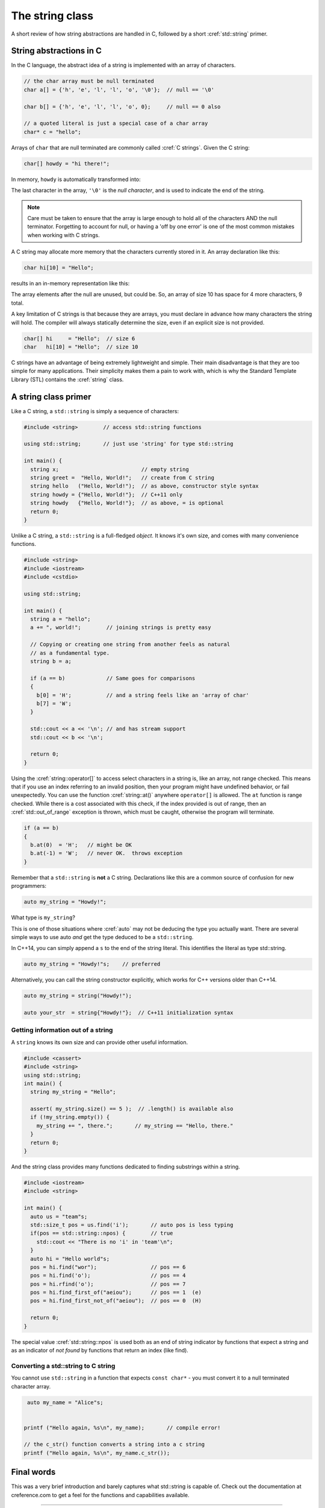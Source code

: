 ..  Copyright (C)  Dave Parillo.  Permission is granted to copy, distribute
    and/or modify this document under the terms of the GNU Free Documentation
    License, Version 1.3 or any later version published by the Free Software
    Foundation; with Invariant Sections being Forward, and Preface,
    no Front-Cover Texts, and no Back-Cover Texts.  A copy of
    the license is included in the section entitled "GNU Free Documentation
    License".


The string class
================

A short review of how string abstractions are handled in C,
followed by a short :cref:`std::string` primer.

String abstractions in C
------------------------

In the C language, 
the abstract idea of a string is implemented with an array of characters.

.. code-block:: c

   // the char array must be null terminated
   char a[] = {'h', 'e', 'l', 'l', 'o', '\0'};  // null == '\0'

   char b[] = {'h', 'e', 'l', 'l', 'o', 0};     // null == 0 also

   // a quoted literal is just a special case of a char array
   char* c = "hello";

Arrays of ``char`` that are null terminated are commonly called :cref:`C strings`.
Given the C string:

.. code-block:: c

   char[] howdy = "hi there!";

In memory, ``howdy`` is automatically transformed into:

.. graphviz::

   digraph char_array {
     fontname = "Bitstream Vera Sans"
     label="Character array in memory"
     node [
        fontname = "Courier"
        fontsize = 14
        shape = "record"
        style=filled
        fillcolor=lightblue
     ]
     arr [
        label = "{'h'|'i'|' '|'t'|'h'|'e'|'r'|'e'|'!'|'\\0'}";
     ]
     idx [ 
        color = white;
        fillcolor=white;
        label = "{howdy[0]|howdy[1]|howdy[2]|howdy[3]|howdy[4]|howdy[5]|howdy[6]|howdy[7]|howdy[8]|howdy[9]}";
     ]


   }

The last character in the array, ``'\0'`` is the *null character*,
and is used to indicate the end of the string.

.. note::

    Care must be taken to ensure that the array is large enough to hold 
    all of the characters AND the null terminator.
    Forgetting to account for null, 
    or having a 'off by one error' is one of the most 
    common mistakes when working with C strings.

A C string may allocate more memory that the characters currently stored in it.
An array declaration like this:

.. code-block:: c

   char hi[10] = "Hello";

results in an in-memory representation like this:

.. graphviz::

   digraph c {
     rankdir=LR
     fontname = "Bitstream Vera Sans"
     label="Character array with reserve memory"
     node [
        fontname = "Courier"
        fontsize = 14
        shape = "record"
        style=filled
        fillcolor=lightblue
     ]
     arr [
        label = "{H|e|l|l|o|\\0| | | | }"
     ]

   }

The array elements after the null are unused, but could be.
So, an array of size 10 has space for 4 more characters, 9 total.

A key limitation of C strings is that because they are arrays,
you must declare in advance how many characters the string will hold.
The compiler will always statically determine the size, 
even if an explicit size is not provided.

.. code-block:: c

   char[] hi     = "Hello";  // size 6
   char   hi[10] = "Hello";  // size 10


C strings have an advantage of being extremely lightweight and simple.
Their main disadvantage is that they are too simple for many applications.
Their simplicity makes them a pain to work with,
which is why the Standard Template Library (STL) contains the :cref:`string` class.

A string class primer
---------------------

Like a C string, a ``std::string`` is simply a sequence of characters:

.. code-block:: cpp

   #include <string>        // access std::string functions
   
   using std::string;       // just use 'string' for type std::string 

   int main() {
     string x;                          // empty string
     string greet =  "Hello, World!";   // create from C string
     string hello   ("Hello, World!");  // as above, constructor style syntax
     string howdy = {"Hello, World!"};  // C++11 only
     string howdy   {"Hello, World!"};  // as above, = is optional
     return 0;
   }

Unlike a C string, a ``std::string`` is a full-fledged *object*.
It knows it's own size, and comes with many convenience functions.

.. code-block:: cpp

   #include <string>
   #include <iostream>
   #include <cstdio>

   using std::string;

   int main() {
     string a = "hello";
     a += ", world!";        // joining strings is pretty easy

     // Copying or creating one string from another feels as natural
     // as a fundamental type.
     string b = a;

     if (a == b)             // Same goes for comparisons
     {
       b[0] = 'H';           // and a string feels like an 'array of char' 
       b[7] = 'W';
     }

     std::cout << a << '\n'; // and has stream support
     std::cout << b << '\n';

     return 0;
   }


Using the :cref:`string::operator[]` to access select characters in a string is,
like an array,
not range checked.
This means that if you use an index referring to an invalid position,
then your program might have undefined behavior, or fail unexpectedly.
You can use the function :cref:`string::at()` anywhere ``operator[]`` is allowed.
The ``at`` function is range checked.
While there is a cost associated with this check, 
if the index provided is out of range, 
then an :cref:`std::out_of_range` exception is thrown,
which must be caught,
otherwise the program will terminate.

.. code-block:: cpp

   if (a == b)
   {
     b.at(0)  = 'H';   // might be OK
     b.at(-1) = 'W';   // never OK.  throws exception
   }


Remember that a ``std::string`` is **not** a C string.
Declarations like this are a common source of confusion for new programmers:

.. code-block:: cpp

   auto my_string = "Howdy!";


What type is ``my_string``?

.. reveal:: reveal_my_string

   ``my_string`` is **not** a std::string.

   The default type for characters enclosed in double quotes is ``const char*``.

This is one of those situations where :cref:`auto` may not be deducing the type
you actually want.
There are several simple ways to use auto *and* get the type
deduced to be a ``std::string``.

In C++14, you can simply append a ``s`` to the end of the string literal.
This identifies the literal as type std::string.

.. code-block:: cpp

   auto my_string = "Howdy!"s;    // preferred

Alternatively, you can call the string constructor explicitly, which
works for C++ versions older than C++14.

.. code-block:: cpp

   auto my_string = string("Howdy!");

   auto your_str  = string{"Howdy!"};  // C++11 initialization syntax


Getting information out of a string
...................................

A ``string`` knows its own size and can provide other useful information.

.. code-block:: cpp
   
   #include <cassert>
   #include <string>
   using std::string;
   int main() {
     string my_string = "Hello";

     assert( my_string.size() == 5 );  // .length() is available also
     if (!my_string.empty()) {
       my_string += ", there.";       // my_string == "Hello, there."
     }
     return 0;
   }

And the string class provides many functions dedicated to finding substrings
within a string.

.. code-block:: cpp
   
   #include <iostream>
   #include <string>

   int main() {
     auto us = "team"s;
     std::size_t pos = us.find('i');       // auto pos is less typing
     if(pos == std::string::npos) {        // true
       std::cout << "There is no 'i' in 'team'\n";
     }
     auto hi = "Hello world"s;
     pos = hi.find("wor");                 // pos == 6
     pos = hi.find('o');                   // pos == 4
     pos = hi.rfind('o');                  // pos == 7
     pos = hi.find_first_of("aeiou");      // pos == 1  (e)
     pos = hi.find_first_not_of("aeiou");  // pos == 0  (H)

     return 0;
   }

The special value :cref:`std::string::npos` is used both as an end of string indicator
by functions that expect a string and
as an indicator of *not found* by functions that return an index (like find).


Converting a std::string to C string 
....................................

You cannot use ``std::string`` in a function 
that expects ``const char*`` - you must convert it
to a null terminated character array.

.. code-block:: cpp

   auto my_name = "Alice"s;


  printf ("Hello again, %s\n", my_name);       // compile error!

  // the c_str() function converts a string into a c string
  printf ("Hello again, %s\n", my_name.c_str());


Final words
-----------
This was a very brief introduction and barely captures what std::string
is capable of.
Check out the documentation at creference.com to get a feel for the functions
and capabilities available.

-----

.. admonition:: More to Explore

   - cppreference.com `Strings library <http://en.cppreference.com/w/cpp/string>`_ overview
   - YoLinux `String class tutorial <http://www.yolinux.com/TUTORIALS/LinuxTutorialC++StringClass.html>`_
   - Bjarne Stroustrup's C++11 FAQ: `Raw String literals <http://www.stroustrup.com/C++11FAQ.html#raw-strings>`_
   - Mike Shahar post: `Exploring std::string <https://shaharmike.com/cpp/std-string/>`_

